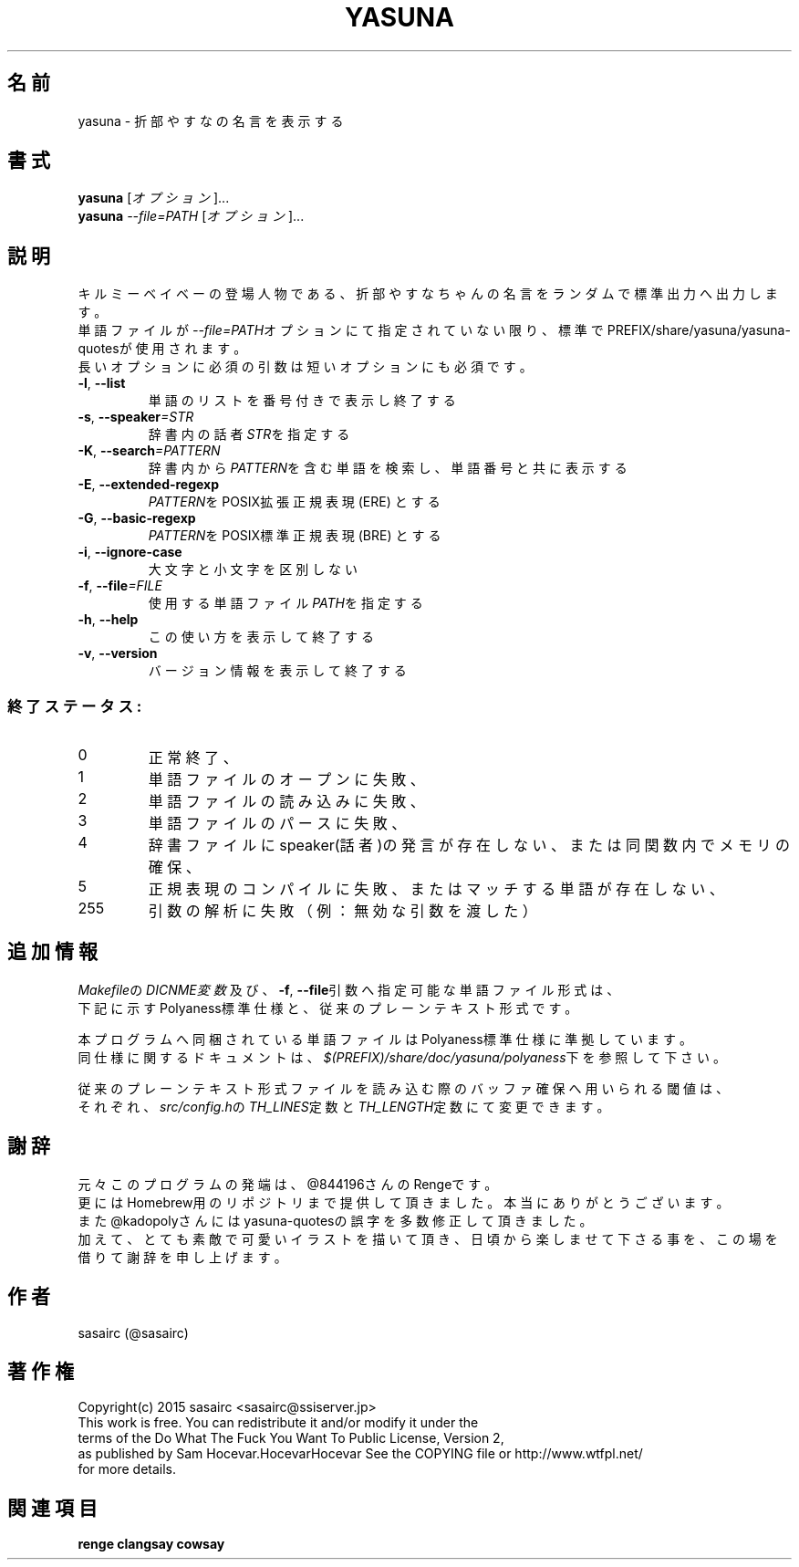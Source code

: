 .TH YASUNA "6" "2017年9月" "ユーザコマンド"
.SH 名前
yasuna \- 折部やすなの名言を表示する
.SH 書式
.B yasuna
[\fIオプション\fR]...
.br
.B yasuna
\fI--file=PATH\fR [\fIオプション\fR]...
.SH 説明
.PP
キルミーベイベーの登場人物である、折部やすなちゃんの名言をランダムで標準出力へ出力します。
.br
単語ファイルが\fI\-\-file=PATH\fRオプションにて指定されていない限り、標準でPREFIX/share/yasuna/yasuna-quotesが使用されます。
.br
長いオプションに必須の引数は短いオプションにも必須です。
.TP
\fB\-l\fR, \fB\-\-list\fR
\&単語のリストを番号付きで表示し終了する
.TP
\fB\-s\fR, \fB\-\-speaker\fR\fI=STR\fR
\&辞書内の話者\fISTR\fRを指定する
.TP
\fB\-K\fR, \fB\-\-search\fR\fI=PATTERN\fR
\&辞書内から\fIPATTERN\fRを含む単語を検索し、単語番号と共に表示する
.TP
\fB\-E\fR, \fB\-\-extended-regexp\fR\f
\&\fIPATTERN\fRをPOSIX拡張正規表現 (ERE) とする
.TP
\fB\-G\fR, \fB\-\-basic-regexp\fR\f
\&\fIPATTERN\fRをPOSIX標準正規表現 (BRE) とする
.TP
\fB\-i\fR, \fB\-\-ignore-case\fR\f
\&大文字と小文字を区別しない
.TP
\fB\-f\fR, \fB-\-file\fR\fI=FILE\fR
\&使用する単語ファイル\fIPATH\fRを指定する
.TP
\fB\-h\fR, \fB-\-help\fR
\&この使い方を表示して終了する
.TP
\fB\-v\fR, \fB\-\-version\fR
\&バージョン情報を表示して終了する

.SS "終了ステータス:"
.TP
0
正常終了、
.TP
1
単語ファイルのオープンに失敗、
.TP
2
単語ファイルの読み込みに失敗、
.TP
3
単語ファイルのパースに失敗、
.TP
4
辞書ファイルにspeaker(話者)の発言が存在しない、または同関数内でメモリの確保、
.TP
5
正規表現のコンパイルに失敗、またはマッチする単語が存在しない、
.TP
255
引数の解析に失敗（例：無効な引数を渡した）
.SH "追加情報"
.PP
\fIMakefile\fRの\fIDICNME変数\fR及び、\fB\-f\fR, \fB\-\-file\fR引数へ指定可能な単語ファイル形式は、
.br
下記に示すPolyaness標準仕様と、従来のプレーンテキスト形式です。
.PP
本プログラムへ同梱されている単語ファイルはPolyaness標準仕様に準拠しています。
.br
同仕様に関するドキュメントは、\fI$(PREFIX)/share/doc/yasuna/polyaness\fR下を参照して下さい。
.PP
従来のプレーンテキスト形式ファイルを読み込む際のバッファ確保へ用いられる閾値は、
.br
それぞれ、\fIsrc/config.h\fRの\fITH_LINES\fR定数と\fITH_LENGTH\fR定数にて変更できます。
.SH 謝辞
元々このプログラムの発端は、@844196さんのRengeです。
.br
更にはHomebrew用のリポジトリまで提供して頂きました。本当にありがとうございます。
.br
また@kadopolyさんにはyasuna-quotesの誤字を多数修正して頂きました。
.br
加えて、とても素敵で可愛いイラストを描いて頂き、日頃から楽しませて下さる事を、この場を借りて謝辞を申し上げます。
.SH 作者
sasairc (@sasairc)
.SH 著作権
Copyright(c) 2015 sasairc <sasairc@ssiserver.jp>
.br
This work is free. You can redistribute it and/or modify it under the
.br
terms of the Do What The Fuck You Want To Public License, Version 2,
.br
as published by Sam Hocevar.HocevarHocevar See the COPYING file or http://www.wtfpl.net/
.br
for more details.

.SH 関連項目
.B renge
.B clangsay
.B cowsay
